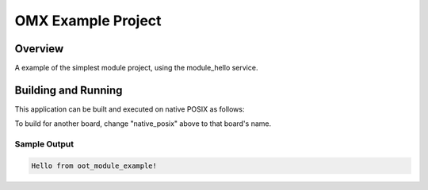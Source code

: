 .. _omx_example_project_doc:

OMX Example Project
###################

Overview
********

A example of the simplest module project, using the module_hello service.

Building and Running
********************

This application can be built and executed on native POSIX as follows:

.. zephyr-app-commands::
   :zephyr-app: projects/example_project
   :host-os: unix
   :board: native_posix
   :goals: run
   :compact:

To build for another board, change "native_posix" above to that board's name.

Sample Output
=============

.. code-block:: console

    Hello from oot_module_example!

